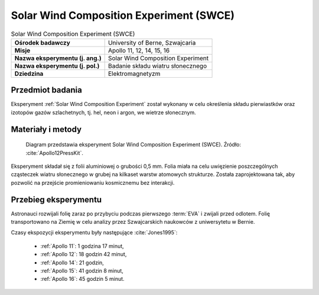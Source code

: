 .. _Solar Wind Composition Experiment:

****************************************
Solar Wind Composition Experiment (SWCE)
****************************************


.. csv-table:: Solar Wind Composition Experiment (SWCE)
    :stub-columns: 1

    "Ośrodek badawczy", "University of Berne, Szwajcaria"
    "Misje", "Apollo 11, 12, 14, 15, 16"
    "Nazwa eksperymentu (j. ang.)", "Solar Wind Composition Experiment"
    "Nazwa eksperymentu (j. pol.)", "Badanie składu wiatru słonecznego"
    "Dziedzina", "Elektromagnetyzm"


Przedmiot badania
=================
Eksperyment :ref:`Solar Wind Composition Experiment` został wykonany w celu określenia składu pierwiastków oraz izotopów gazów szlachetnych, tj. hel, neon i argon, we wietrze słonecznym.


Materiały i metody
==================
.. figure:: img/alsep-SWCE-diagram.png
    :name: figure-alsep-SWCE-diagram

    Diagram przedstawia eksperyment Solar Wind Composition Experiment (SWCE). Źródło: :cite:`Apollo12PressKit`.

Eksperyment składał się z folii aluminiowej o grubości 0,5 mm. Folia miała na celu uwięzienie poszczególnych cząsteczek wiatru słonecznego w grubej na kilkaset warstw atomowych strukturze. Została zaprojektowana tak, aby pozwolić na przejście promieniowaniu kosmicznemu bez interakcji.


Przebieg eksperymentu
=====================
Astronauci rozwijali folię zaraz po przybyciu podczas pierwszego :term:`EVA` i zwijali przed odlotem. Folię transportowano na Ziemię w celu analizy przez Szwajcarskich naukowców z uniwersytetu w Bernie.

Czasy ekspozycji eksperymentu były następujące :cite:`Jones1995`:

    * :ref:`Apollo 11`: 1 godzina 17 minut,
    * :ref:`Apollo 12`: 18 godzin 42 minut,
    * :ref:`Apollo 14`: 21 godzin,
    * :ref:`Apollo 15`: 41 godzin 8 minut,
    * :ref:`Apollo 16`: 45 godzin 5 minut.
